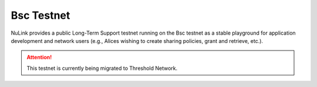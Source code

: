 .. _heco-testnet:

=============
Bsc Testnet
=============

NuLink provides a public Long-Term Support testnet running on the Bsc testnet as a stable playground
for application development and network users (e.g., Alices wishing to create sharing policies, grant and retrieve, etc.).


.. attention::

    This testnet is currently being migrated to Threshold Network.
